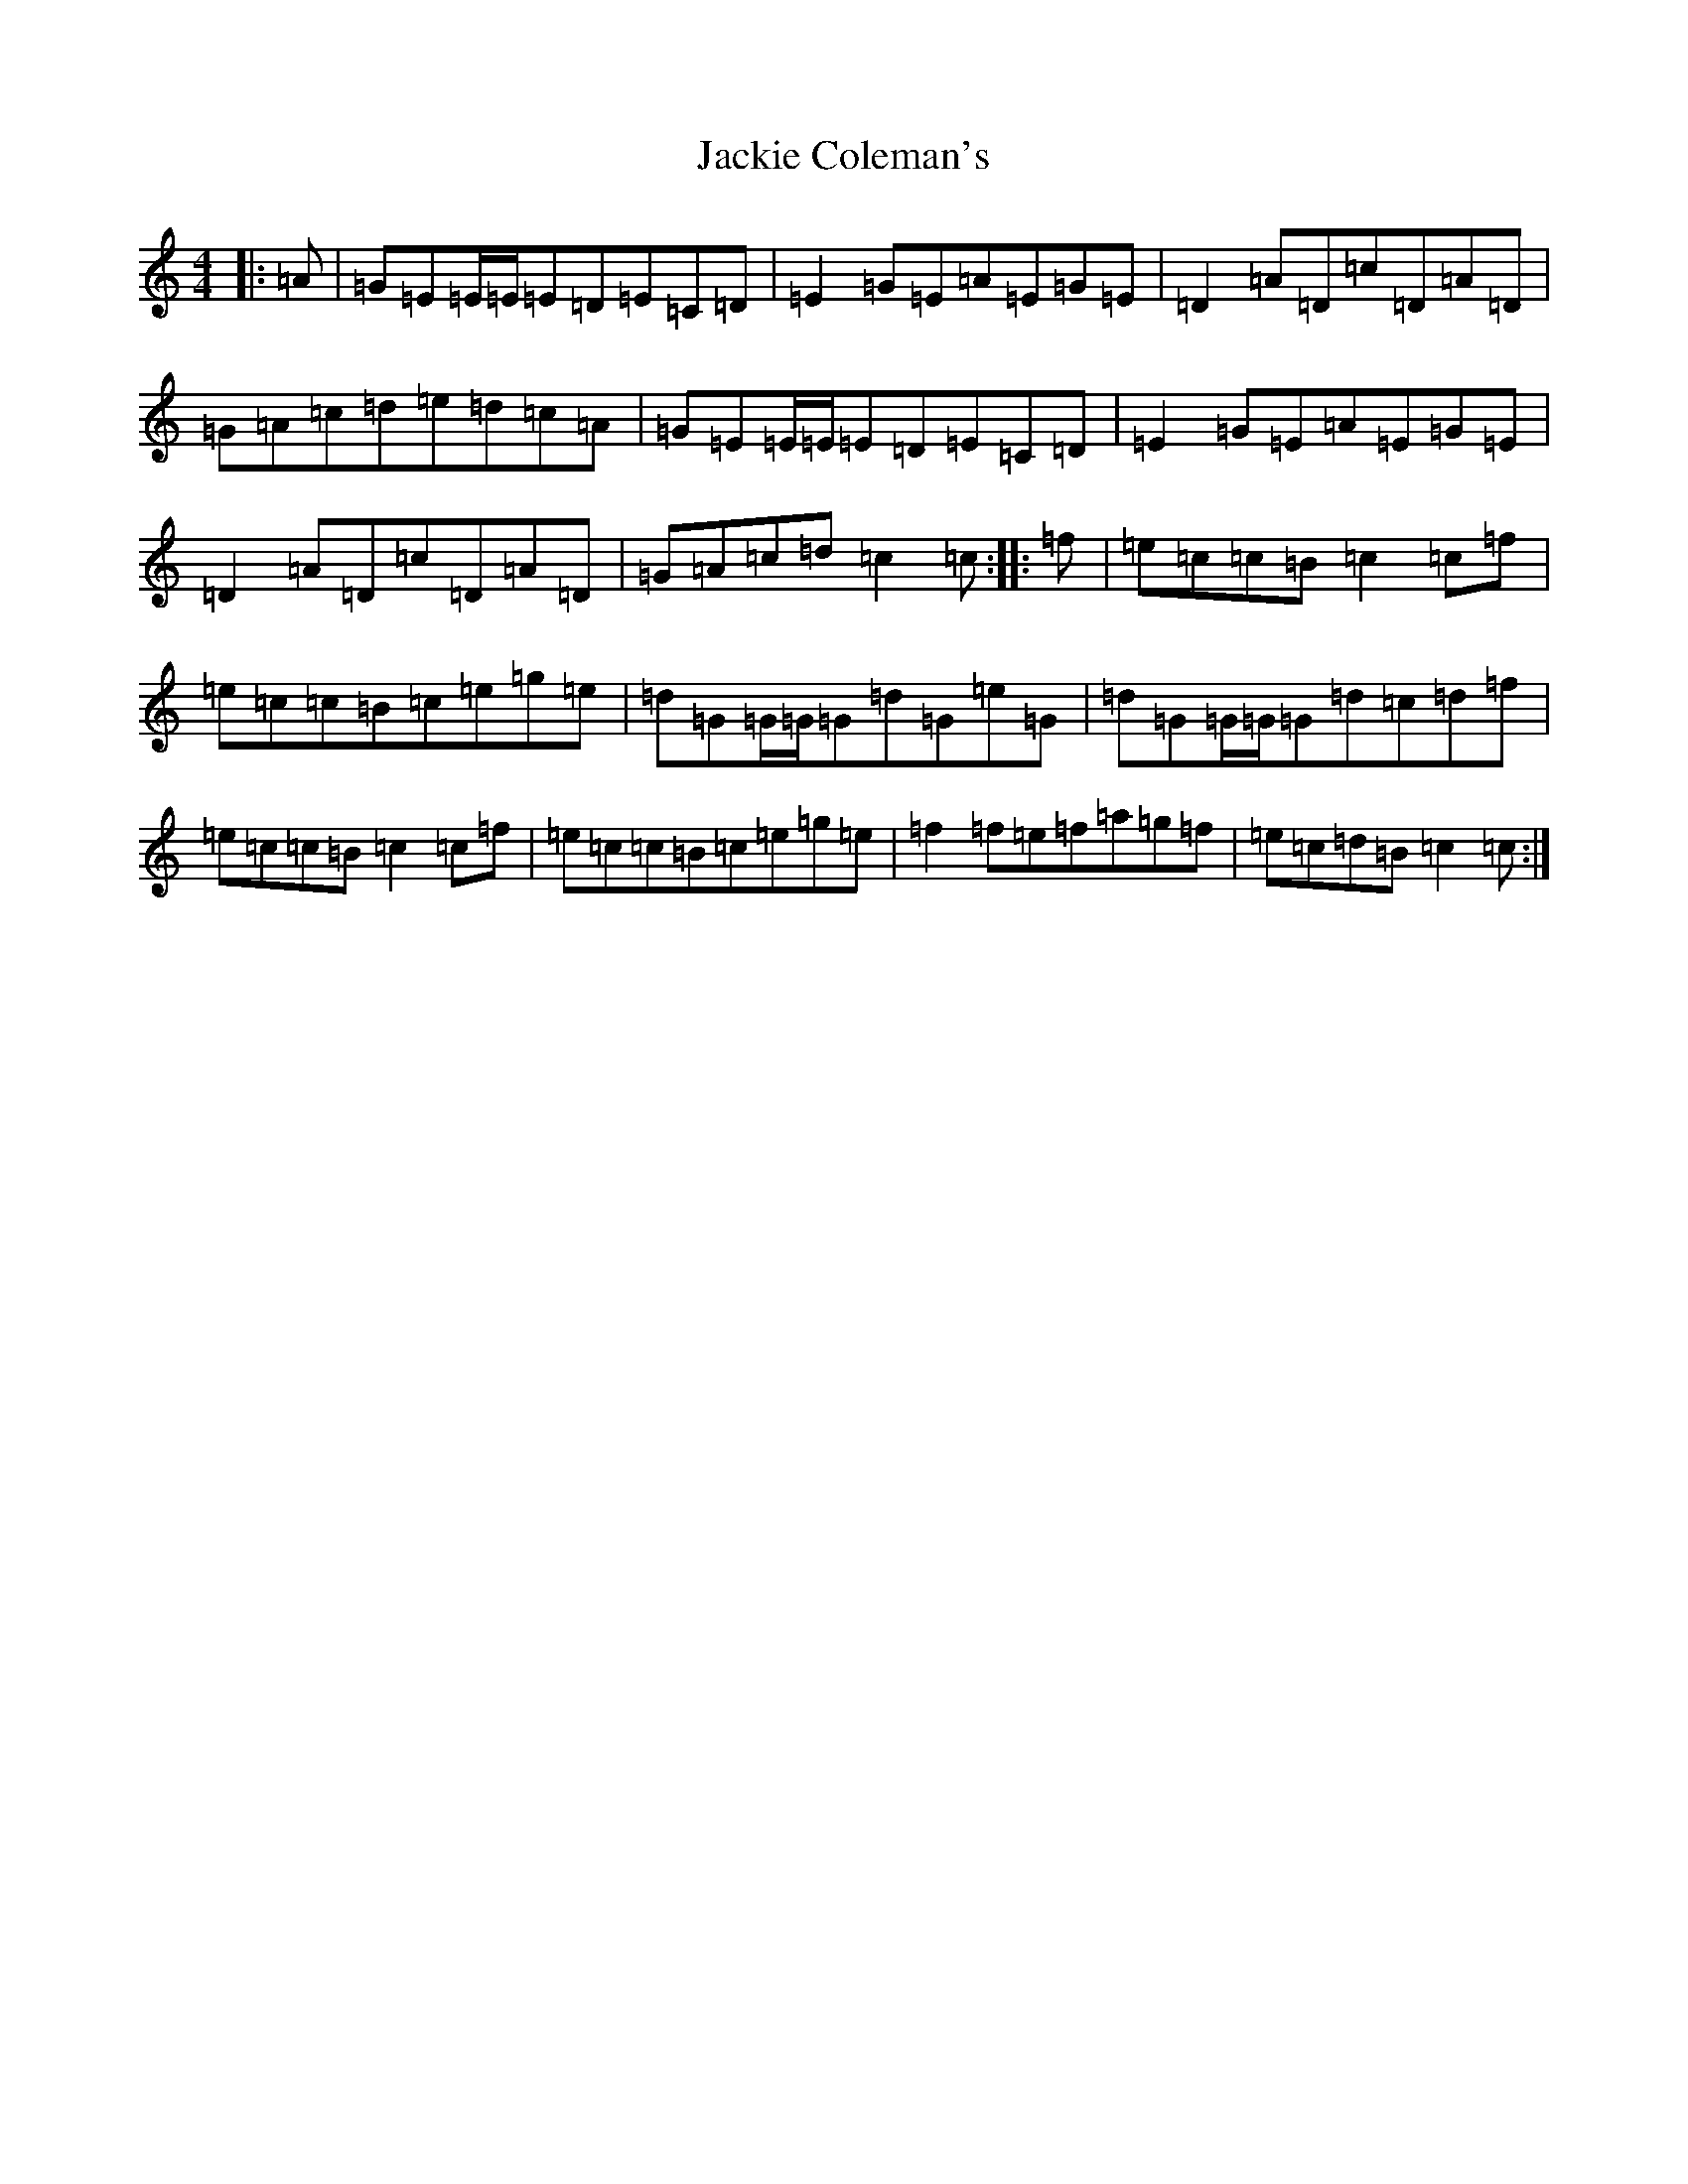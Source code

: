 X: 10114
T: Jackie Coleman's
S: https://thesession.org/tunes/50#setting22152
Z: D Major
R: reel
M: 4/4
L: 1/8
K: C Major
|:=A|=G=E=E/2=E/2=E=D=E=C=D|=E2=G=E=A=E=G=E|=D2=A=D=c=D=A=D|=G=A=c=d=e=d=c=A|=G=E=E/2=E/2=E=D=E=C=D|=E2=G=E=A=E=G=E|=D2=A=D=c=D=A=D|=G=A=c=d=c2=c:||:=f|=e=c=c=B=c2=c=f|=e=c=c=B=c=e=g=e|=d=G=G/2=G/2=G=d=G=e=G|=d=G=G/2=G/2=G=d=c=d=f|=e=c=c=B=c2=c=f|=e=c=c=B=c=e=g=e|=f2=f=e=f=a=g=f|=e=c=d=B=c2=c:|